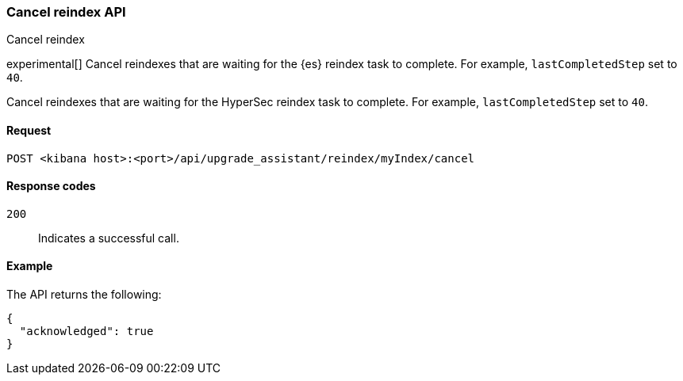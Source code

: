 [[cancel-reindex]]
=== Cancel reindex API
++++
<titleabbrev>Cancel reindex</titleabbrev>
++++

experimental[] Cancel reindexes that are waiting for the {es} reindex task to complete. For example, `lastCompletedStep` set to `40`.

Cancel reindexes that are waiting for the HyperSec reindex task to complete. For example, `lastCompletedStep` set to `40`.

[[cancel-reindex-request]]
==== Request

`POST <kibana host>:<port>/api/upgrade_assistant/reindex/myIndex/cancel`

[[cancel-reindex-response-codes]]
==== Response codes

`200`::
  Indicates a successful call.

[[cancel-reindex-status-example]]
==== Example

The API returns the following:

[source,sh]
--------------------------------------------------
{
  "acknowledged": true
}
--------------------------------------------------
